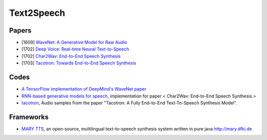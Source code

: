 
===========
Text2Speech
===========


Papers
------

* [1609] `WaveNet: A Generative Model for Raw Audio <https://arxiv.org/abs/1609.03499>`_
* [1702] `Deep Voice: Real-time Neural Text-to-Speech <https://arxiv.org/abs/1702.07825>`_
* [1702] `Char2Wav: End-to-End Speech Synthesis <http://josesotelo.com/speechsynthesis/>`_
* [1703] `Tacotron: Towards End-to-End Speech Synthesis <https://arxiv.org/abs/1703.10135>`_


Codes
-----

* `A TensorFlow implementation of DeepMind's WaveNet paper <https://github.com/ibab/tensorflow-wavenet>`_
* `RNN-based generative models for speech <https://github.com/sotelo/parrot>`_, implementation for paper < Char2Wav:
  End-to-End Speech Synthesis.>
* `tacotron <https://github.com/google/tacotron>`_, Audio samples from the paper "Tacotron: A Fully End-to-End
  Text-To-Speech Synthesis Model".


Frameworks
----------

* `MARY TTS <https://github.com/marytts/marytts>`_, an open-source, multilingual text-to-speech synthesis system
  written in pure java http://mary.dfki.de


